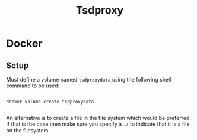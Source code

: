 #+title: Tsdproxy

* Docker

** Setup

Must define a volume named =tsdproxydata= using the following shell command to be used:

#+begin_src shell

  docker volume create tsdproxydata

#+end_src

An alternative is to create a file in the file system which would be preferred. If that is the case then make sure you specify a =./= to indicate that it is a file on the filesystem. 


